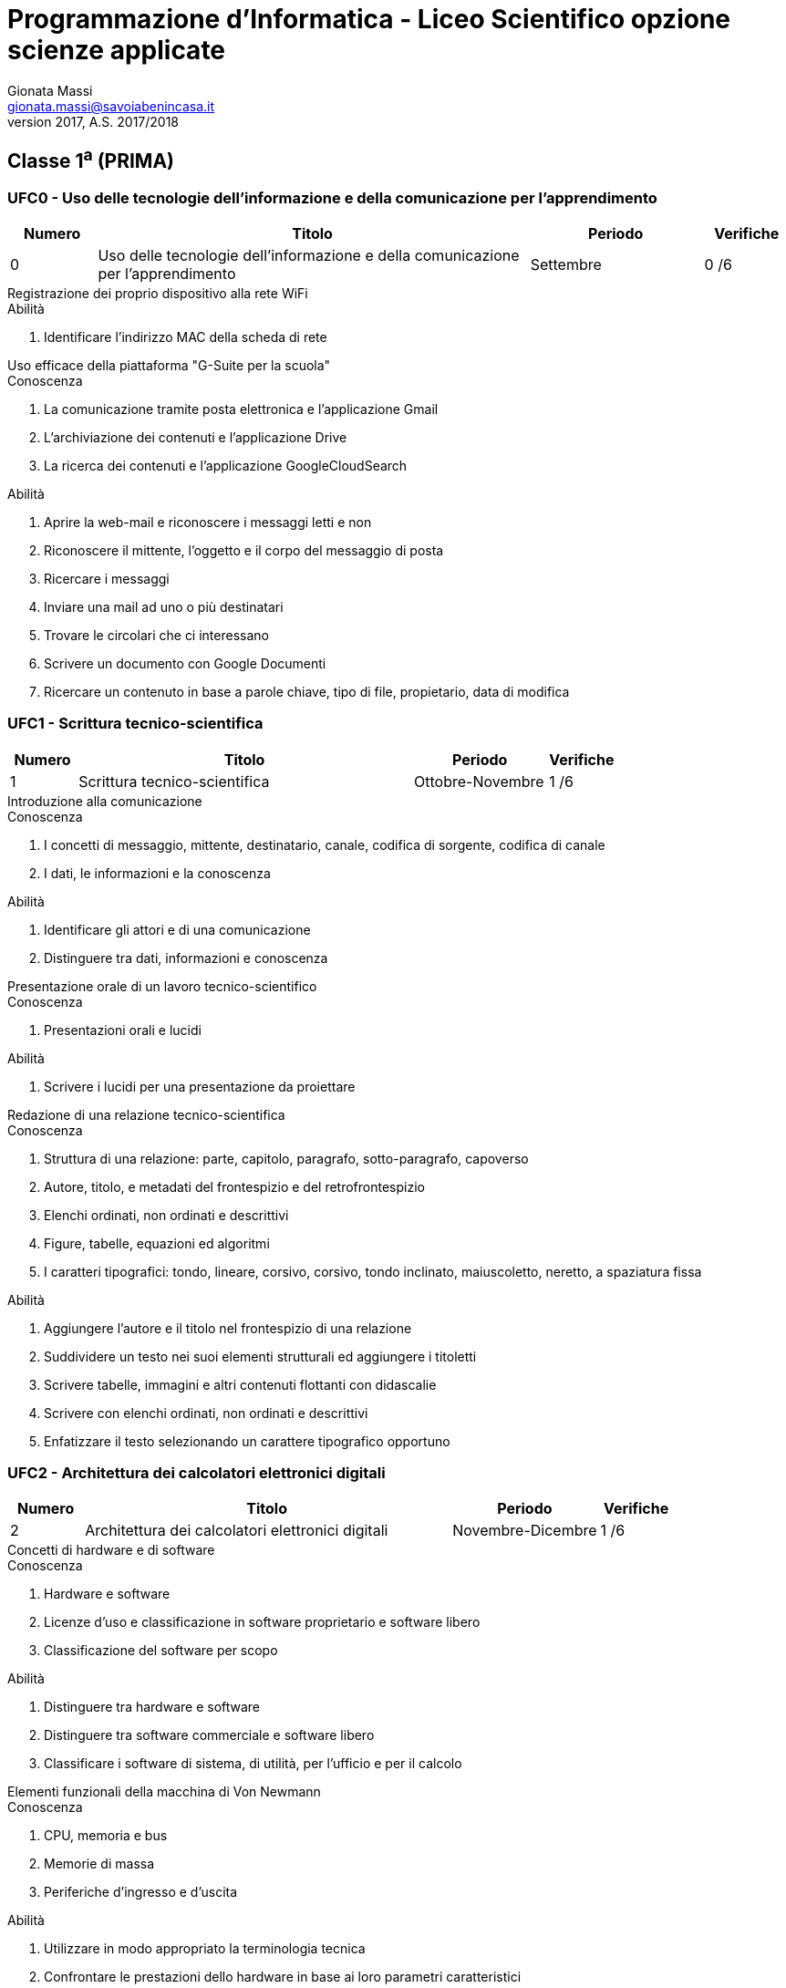 ﻿= Programmazione d'Informatica - Liceo Scientifico opzione scienze applicate
Gionata Massi <gionata.massi@savoiabenincasa.it>
Settembre 2017, A.S. 2017/2018
:table-caption!:

== Classe 1^a^ (PRIMA)

=== UFC0 - Uso delle tecnologie dell'informazione e della comunicazione per l'apprendimento

[options="header", frame="topbot",cols="1,5,2,1"]
|===
|Numero|Titolo|Periodo|Verifiche
|0|Uso delle tecnologie dell'informazione e della comunicazione per l'apprendimento|Settembre|0 /6
|===

.Registrazione dei proprio dispositivo alla rete WiFi
****
.Abilità
. Identificare l'indirizzo MAC della scheda di rete
****

.Uso efficace della piattaforma "G-Suite per la scuola"
****
.Conoscenza
. La comunicazione tramite posta elettronica e l'applicazione Gmail
. L'archiviazione dei contenuti e l'applicazione Drive
. La ricerca dei contenuti e l'applicazione GoogleCloudSearch

.Abilità
. Aprire la web-mail e riconoscere i messaggi letti e non
. Riconoscere il mittente, l'oggetto e il corpo del messaggio di posta
. Ricercare i messaggi
. Inviare una mail ad uno o più destinatari
. Trovare le circolari che ci interessano
. Scrivere un documento con Google Documenti
. Ricercare un contenuto in base a parole chiave, tipo di file, propietario, data di modifica
****

=== UFC1 - Scrittura tecnico-scientifica

[options="header", frame="topbot",cols="1,5,2,1"]
|===
|Numero|Titolo|Periodo|Verifiche
|1|Scrittura tecnico-scientifica|Ottobre-Novembre|1 /6
|===

.Introduzione alla comunicazione
****
.Conoscenza
. I concetti di messaggio, mittente, destinatario, canale, codifica di sorgente, codifica di canale
. I dati, le informazioni e la conoscenza

.Abilità
. Identificare gli attori e di una comunicazione
. Distinguere tra dati, informazioni e conoscenza
****

.Presentazione orale di un lavoro tecnico-scientifico
****
.Conoscenza
. Presentazioni orali e lucidi

.Abilità
. Scrivere i lucidi per una presentazione da proiettare
****

.Redazione di una relazione tecnico-scientifica
****
.Conoscenza
. Struttura di una relazione: parte, capitolo, paragrafo, sotto-paragrafo, capoverso
. Autore, titolo, e metadati del frontespizio e del retrofrontespizio
. Elenchi ordinati, non ordinati e descrittivi
. Figure, tabelle, equazioni ed algoritmi
. I caratteri tipografici: tondo, lineare, corsivo, corsivo, tondo inclinato, maiuscoletto, neretto, a spaziatura fissa

.Abilità
. Aggiungere l'autore e il titolo nel frontespizio di una relazione
. Suddividere un testo nei suoi elementi strutturali ed aggiungere i titoletti
. Scrivere tabelle, immagini e altri contenuti flottanti con didascalie
. Scrivere con elenchi ordinati, non ordinati e descrittivi
. Enfatizzare il testo selezionando un  carattere tipografico opportuno
****

=== UFC2 - Architettura dei calcolatori elettronici digitali

[options="header", frame="topbot",cols="1,5,2,1"]
|===
|Numero|Titolo|Periodo|Verifiche
|2|Architettura dei calcolatori elettronici digitali|Novembre-Dicembre|1 /6
|===

.Concetti di hardware e di software
****
.Conoscenza
. Hardware e software
. Licenze d'uso e classificazione in software proprietario e software libero
. Classificazione del software per scopo

.Abilità
. Distinguere tra hardware e software
. Distinguere tra software commerciale e software libero
. Classificare i software di sistema, di utilità, per l'ufficio e per il calcolo
****

.Elementi funzionali della macchina di Von Newmann
****
.Conoscenza
. CPU, memoria e bus
. Memorie di massa
. Periferiche d'ingresso e d'uscita

.Abilità
. Utilizzare in modo appropriato la terminologia tecnica
. Confrontare le prestazioni dello hardware in base ai loro parametri caratteristici
****

=== UFC3 - Dati e codifiche

[options="header", frame="topbot",cols="1,5,2,1"]
|===
|Numero|Titolo|Periodo|Verifiche
|3|Dati e codifiche|Dicembre-Gennaio|1 /6
|===

.Caratteri e codici ASCII e UNICODE
****
.Conoscenza
. Rappresentazione dei caratteri con 5 bit
. Standard ASCII a 7 bit
. Standard UNICODE

.Abilità
. Codificare un testo usando codifiche binarie dei caratteri
. Decodificare un testo codificato in binario
. Comprendere le esigenze che hanno condotto allo sviluppo dello standard UNICODE
****

.Immagini monocromatiche e codifica della lunghezza delle sequenze
****
.Conoscenza
. Rappresentazione di un'immagine monocromatica
. Codifica dell'immagine mediante lunghezza delle sequenze

.Abilità
. Codificare un'immagine monocromatica mediante run-length encoding
. Decodificare un'immagine monocromatica codificata mediante run-length encoding
****

.Numeri naturali e rappresentazioni posizionali
****
.Conoscenza
. Codifica in base due dei numeri naturali

.Abilità
. Convertire un numero da base due a base dieci
. Convertire un numero da base dieci a base due
****

=== UFC4 - Problemi, modelli, istanze e soluzioni

[options="header", frame="topbot",cols="1,5,2,1"]
|===
|Numero|Titolo|Periodo|Verifiche
|4|Problemi, modelli, istanze e soluzioni|Febbraio-Aprile|2 /6
|===

.Il problema della ricerca
****
.Conoscenza
. Formalizzazione del problema di ricerca e ipotesi sui dati
. Algoritmo di ricerca lineare (o sequenziale o scansione)
. Algoritmo di ricerca binaria (o dicotomica)
. Tecniche hash

.Abilità
. Saper formalizzaare un problema di ricerca
. Simulare l'esecuzione dell'algoritmo di ricerca lineare
. Simulare l'esecuzione dell'algoritmo di ricerca binaria
****

.Il problema dell'ordinamento
****
.Conoscenza
. Formalizzazione del problema dell'ordinamento e ipotesi sui dati
. Algoritmo di ordinamento per selezione (selection sort)
. Algoritmo di ordinamento per inserimento (insertion sort)
. Algorimo di ordinamento a bolle (bubble sort)
. Algoritmi di ordinamento per fusione (merge sort) e quicksort
. Un algoritmo di ordinamento parallelo mediante rete di Batcher

.Abilità
. Saper formalizzare il concetto di ordinamento di una sequenza
. Simulare l'algoritmo di ordinamento per selezione applicato ad una sequenza numerica
. Simulare l'algoritmo di ordinamento per inserimento applicato ad una sequenza numerica
. Simulare l'algoritmo di ordinamento a bolle applicato ad una sequenza numerica
. Calcolare il numero di confronti e di scambi degli algoritmi di ordinamento basati su confronti e scambi
. Comprendere i criteri di scelta di un algoritmo rispetto ad altri
****

.Problema e modello, istanza e soluzione
****
.Conoscenza
. Concetto di problema, modello, istanza, soluzione, codifica e decodifica

.Abilità
. Astrarre il modello di semplici problemi di natura quantitativa e descrivere algoritmicamente il procedimento di soluzione
****

=== UFC5 - Sistemi operativi

[options="header", frame="topbot",cols="1,5,2,1"]
|===
|Numero|Titolo|Periodo|Verifiche
|5|Sistemi operativi|Aprile-Giugno|1 /6
|===

.File-system e organizzazione logico/gerarchica degli archivi
****
.Conoscenza
. Organizzazione logica in file e gerachia delle directory

.Abilità
. Creare, rinominare, spostare e cancellare un file
. Organizzare i file nelle directory
****

.L'interprete dei comandi
****
.Conoscenza
. Invocare un programma
. Elencare file e directory
. Comandi di utilità
. Comunicazione tra processi locali tramite pipe anonime

.Abilità
. Invocare un programma
. Elencare file e directory
. Creare una pipe anonima tra due o più utility
. Comandi per la data, l'elenco dei file e delle directory, l'estrazione della testa e della coda di un file di testo, l'odinamento delle linee, l'estrazione di campi
****

.Programmi e processi
****
.Conoscenza
. Concetto di file sorgente, codice macchina e programma eseguibile
. Processo come immagine di programma in esecuzione

.Abilità
. Simulare l'esecuzione di un programma
****

== Classe 2^a^ (SECONDA)

=== UFC1 - Struttura di internet e servizi

[options="header", frame="topbot",cols="1,5,2,1"]
|===
|Numero|Titolo|Periodo|Verifiche
|1|Struttura di internet e servizi|Settembre-Novembre|1 /6
|===

.I servizi di Internet
****
.Conoscenza
. Il web il protocollo HTTP
. La posta elettronica e i protocolli SMTP e POP

.Abilità
. Usare un browser per visualizzare il traffico di rete
****

.Le reti di computer
****
.Conoscenza
. Protocolli di comunicazione
. Indirizzi IP e numeri di porta

.Abilità
. Saper valutare l'opportunità d'impiego di un protocollo di trasporto con o senza stato per un dato servizio
****

=== UFC2 - Documenti elettronici per il web

[options="header", frame="topbot",cols="1,5,2,1"]
|===
|Numero|Titolo|Periodo|Verifiche
|2|Documenti elettronici per il web|Novembre-Gennaio|2 /6
|===

.Contenuti, presentazione e comportamento di una pagina web
****
.Conoscenza
. Descrizione del contenuto tramite marcatori
. Descrizione dell'aspetto tramite fogli di stile
. Descrizione del comportamento tramite linguaggi specifici

.Abilità

. Riconoscere le finalità e i limiti dei linguaggi per il web
****

.Linguaggio HTML
****
.Conoscenza
. Tag HEAD e BODY
. Marcatori d'uso più comune

.Abilità
. Produrre una pagina web in HTML
****

.Modello a oggetti del documento e scripting
****
.Conoscenza
. Albero DOM
. Accesso ai nodi e impostazioni delle proprietà

.Abilità
. Navigare il DOM e modificarne i nodi
****

.Uso degli strumenti per gli sviluppatori
****
.Conoscenza
. Gli strumenti per lo sviluppatore del web browser

.Abilità
. Usare il debugger, la visualizzazione degli elementi del DOM e la console
****

=== UFC3 - Sintassi e semantica di un linguaggio di programmazione

[options="header", frame="topbot",cols="1,5,2,1"]
|===
|Numero|Titolo|Periodo|Verifiche
|3|Sintassi e semantica di un linguaggio di programmazione|Febbraio-Aprile|2 /6
|===

.Analisi lessicale e sintattica
****
.Conoscenza
. Valori, tipi e espressioni
. Analisi lessicale di un linguaggio formalizzato e sintassi di un linguaggio
. Analisi sintattica di un linguaggio formalizzato e semantica di un programma

.Abilità
. Verificare che un programma sia sintatticamente corretto
. Riconoscere un albero sintattico
****

.Definizione delle operazioni aritmetiche nell'insieme dei numeri naturali usando tre funzioni primitive
****
.Conoscenza
. Definire la somma ricorsivamente
. Definire la differenza ricorsivamente
. Definire la moltiplicazione ricorsivamente
. Definire la divisione ricorsivamente
. Definire l'elevamento a potenza ricorsivamente

.Abilità
. Saper definire ricorsivamente le operazioni elementari
****

.Espressioni ricorsive
****
.Conoscenza
. Definizione ricorsiva di una sequenza
. Definizione ricorsiva delle funzioni fattoriale e generatrice della successione di Fibonacci
. Ricorsione sulla coda e svolgimento

.Abilità
. Comprendere la definizione di un insieme data per induzione
. Saper riscrivere le funzioni fattoriale e di Fibonacci per calcolarne il valore
. Esprimere ricorvamente la lunghezza di una sequenza
. Esprimere ricorsivamente la proprietà di ordinamento di una sequenza
****

.Logica proposizionale
****
.Conoscenza
. Connettivi logici e tabelle di verità
****

.Operazioni sulle sequenze numeriche
****
.Conoscenza
. Implementazione dell'algoritmo di ricerca lineare
. Implementazione dell'algoritmo di ricerca binaria
. Implementazione degli algoritmi di ricerca basati su confronti e scambi

.Abilità
. Saper descrivere gli algoritmi di ricerca basati su confronti e scambi usando un linguaggio di programmazione
****

.Paradigma imperativo
****
.Conoscenza
. Concetto di stato e di variabile

.Abilità
. Dichiarare una variabile e assegnarle un valore
****

.Sequenza, selezione e iterazione
****
.Conoscenza
. Flusso di esecuzione di istruzioni in sequenza
. Ramificazione del flusso di esecuzione
. Iterare l'esecuzione di un blocco d'istruzioni

.Abilità
. Usare i costrutti di sequenza, selezione e iterazione
****

=== UFC4 - Fogli elettronici

[options="header", frame="topbot",cols="1,5,2,1"]
|===
|Numero|Titolo|Periodo|Verifiche
|4|Fogli elettronici|Aprile-Giugno|1 /6
|===

.Terminologia dei fogli di calcolo
****
.Conoscenza
. Righe, colonne, celle del foglio di calcolo
. Operazioni di filtraggio, riduzione e mappa nel foglio di calcolo

.Abilità
. Usare le operazioni di filtraggio, riduzione e mappa nel foglio di calcolo
****

.Uso del foglio di calcolo
****
.Abilità
. Usare il foglio di calcolo per modellizzare  e risolvere le problematiche d'interesse per il corso di studi
****

== Classe 3^a^ (TERZA)

=== UFC1 - Linguaggi di markup

[options="header", frame="topbot",cols="1,5,2,1"]
|===
|Numero|Titolo|Periodo|Verifiche
|1|Linguaggi di markup|Settembre-Dicembre|1 /6
|===

.Cascade Style Sheet per la modifica degli attributi
****
.Conoscenza
. Fogli di stile
. Regole e selettori
. Font tipografici e allineamento del testo
. Modello a scatole

.Abilità
. Collegare un foglio di stile ad una pagina web
. Modificare lo stile del testo
. Modificare le scatole
****

.Linguaggio HTML e Document Object Model
****
.Conoscenza
. Linguaggi basati su marcatori
. Tag HTML, HEAD, BODY, TITLE, META, H1, …, H6, P, STRONG, EM, DIV, SPAN
. Tag semantici: HEADER, NAV, SECTION, ARTICLE, FOOTER, ASIDE, SUMMARY, FIGURE, FIGCAPTION, TABLE,
FORM.

.Abilità
. Riconoscere un linguaggio basato sui marcatori
. Usare i tag HTML per creare un documento valido
. Usare i tag semantici per strutturare il contenuto
****

.Modifica dinamica del DOM
****
.Conoscenza
. Accesso ai nodi del DOM
. Attraversamento del DOM
. Aggiunta, modifica e cancellazione di nodi

.Abilità
. Ottenere un nodo per id e per tag
. Muoversi tra nodi
. Saper aggiungere, modificare e cancellare nodi
****

=== UFC2 - Programmazione del web

[options="header", frame="topbot",cols="1,5,2,1"]
|===
|Numero|Titolo|Periodo|Verifiche
|2|Programmazione del web|Dicembre-Febbraio|2 /6
|===

.Il linguaggio JavaScript e il web browser
****
.Conoscenza
. Valori, tipi, espressioni in JavaScript
. Attraversamento del DOM in JavaScript
. Modifica del DOM
. Gestione degli eventi in JavaScript

.Abilità
. Dichiarare variabili, assegnare valori e riconoscere i tipi in JavaScript
. Usare le primitive JavaScript per ricercare un elemento e per attraversare il DOM
. Modificare i nodi per cambiare  contenuto e stile
. Assegnare gestori di eventi ad elementi del DOM in JavaScript
. Realizzazione di programmi numerici
****

=== UFC3 - Immagini e dei font tipografici

[options="header", frame="topbot",cols="1,5,2,1"]
|===
|Numero|Titolo|Periodo|Verifiche
|3|Immagini e dei font tipografici|Febbraio-Marzo|1 /6
|===

.Font tipografici
****
.Conoscenza
. Storia della tipografia
. Font in formato bitmap
. Font in formato vettoriale
. Classificazione dei font per famiglie generiche e proprie, stile, dimensione, peso e variante
. Uso convenzionale dei font nelle intestazioni e nei capoversi

.Abilità
. Saper confrontare i font bitmap e vettoriali
. Saper scegliere il font adatto ad ogni parte di un testo
****

.Immagini raster
****
.Conoscenza
. Bitmap monocromatica
. Bitmap a scala di grigi
. Bitmap a colori indicizzati
. Bitmap a colori red-green-blue

.Abilità
. Saper rappresentare un'immagine su griglia
****

.Immagini vettoriali
****
.Conoscenza
. Vettori geometrici
. Rappresentazione delle curve
. Primitive di disegno del formato Scalar Vector Graphics

.Abilità
. Saper disegnare semplici immagini mediante le primitive dello SVG
****

=== UFC4 - Paradigmi di programmazione

[options="header", frame="topbot",cols="1,5,2,1"]
|===
|Numero|Titolo|Periodo|Verifiche
|4|Paradigmi di programmazione|Marzo-Giugno|2 /6
|===

.Linguaggi descrittivi di tipo funzionale e di tipo logico
****
.Conoscenza
. Numeri naturali e operazioni elementari in un linguaggio basato sulla logica
. Numeri naturali e operazioni elementari in un linguaggio puramente funzionale

.Abilità
. Riconscere la struttura di un programma basato sulla logica
. Riconoscere di un programma realizzato con funzioni prive di effetti collaterali
****

.Paradigma di programmazione strutturata
****
.Conoscenza
. Progettazione e realizzazione di algoritmi secondo il paradigma strutturato

.Abilità
. Saper realizzare algoritmi usando le funzioni e l'iterazione
****

.Paradigma di rogrammazione funzionale
****
.Conoscenza
. Progettazione e realizzazione di algoritmi il paradigma funzionale

.Abilità
. Saper realizzare algoritmi mediante funzioni ricorsive
****

== Classe 4^a^ (QUARTA)

=== UFC1 - Programmazione con linguaggi di alto livello
[options="header", frame="topbot",cols="1,5,2,1"]
|===
|Numero|Titolo|Periodo|Verifiche
|1|Programmazione con linguaggi di alto livello|Settembre-Dicembre|2 /6
|===

.Sintassi di un linguaggio di programmazione orientato agli oggetti
****
.Conoscenza
. Sintassi del linguaggio di programmazione

.Abilità
. Saper scrivere ed eseguire passo passo un programma
****

=== UFC2 - Problemi su grafi e combinatorici

[options="header", frame="topbot",cols="1,5,2,1"]
|===
|Numero|Titolo|Periodo|Verifiche
|2|Problemi su grafi e combinatorici|Dicembre-Gennaio|1 /6
|===

.Alberi di copertura di costo minimo
****
.Conoscenza
. Grafo indotto
. Albero
. Algoritmi di Prim e Kruskal

.Abilità
. Simulare gli algoritmi di Prim e Kruskal
****

.Albero dei cammini minimi
****
.Conoscenza
. Algoritmo di Dijkstra

.Abilità
. Simulare l'algoritmo di Dijkstra
****

.Algoritmi di visita
****
.Conoscenza
. Visita di grafo in profondità
. Visita di un grafo in ampiezza

.Abilità
. Realizzare gli algoritmi di visita di un albero binario: preordine, postordine, simmetrico e a livelli
****

.Altri problemi combinatorici
****
.Conoscenza
. Il problema dello zaino (formulazioni 0/1 e unbounded)
. Il problema del commesso viaggiatore

.Abilità
. Comprendere l'importanza di tecniche di branch and bound, identificazione dei criteri di dominanza e riduzione della dimensione dell'istanza
****

.Problema del trasporto e dell'assegnamento
****
.Conoscenza
. Metodo dell'angolo di Nord-Ovest
. Il problema del trasporto e sua formulazione su rete
. Il metodo ungherese
. Il problema dell'assegnamento e sua formulazione su grafo bipartito completo
. Metodo di Vogel
. Metodo dei costi minimi

.Abilità
. Simulare il metodo ungherese
. Simulare il metodo dei minimi costi
. Simulare il metodo dell'angolo di Nord-Ovest
****

.Problemi di set covering e di set partitioning
****
.Conoscenza
. Set covering e problemi di localizzazione
. Set partitioning e problemi di schedulazione
****

.Rappresentazione dei grafi
****
.Conoscenza
. Concetto di grafo e sua formalizzazione
. Liste d'adiacenza e matrici d'incidenza
****

.Reti di flusso
****
.Conoscenza
. Algoritmo di Ford-Fulkerson

.Abilità
. Simulare l'algoritmo di Ford-Fulkerson
****

=== UFC3 - Basi di dati relazionali

[options="header", frame="topbot",cols="1,5,2,1"]
|===
|Numero|Titolo|Periodo|Verifiche
|3|Basi di dati relazionali|Febbraio-Marzo|2 /6
|===

.Analisi e progettazione di una base di dati
****
.Conoscenza
. Diagrammi entità-relazioni

.Abilità
. Ristrutturare un diagramma entità-relazioni
****

.Architettura dei sistemi per la gestione delle basi di dati
****
.Conoscenza
. Architettura dei DBMS

.Abilità
. Saper descrivere i vantaggi e gli svantaggi dell'uso di un DBMS
. Saper descrivere i concetti di indipendenza fisica e logica nei DBMS
****

.Fondamenti teorici delle basi di dati relazionali
****
.Conoscenza
. Algebra delle relazioni

.Abilità
. Saper effettuare  le operazioni di proiezione, restrizione, unione, intersezione, differenza, prodotto cartesiano, giunzione, ridenominazione
****

=== UFC4 - Structured Query Language

[options="header", frame="topbot",cols="1,5,2,1"]
|===
|Numero|Titolo|Periodo|Verifiche
|4|Structured Query Language|Marzo-Giugno|1 /6
|===

.DDL, DML, DQL e DCL
****
.Conoscenza
. Sintassi del linguaggio SQL per le operazioni di definizione dei dati
. Sintassi del linguaggio SQL per le operazioni di inserimento, cancellazione e modifica dei dati
. Sintassi del linguaggio SQL per le operazioni di interrogazione dei dati

.Abilità
. Saper creare e interrogare una base di dati relazione in linguaggio SQL
****

== Classe 5^a^ (QUINTA)

=== UFC1 - Rappresentazione dei numeri sul calcolatore

[options="header", frame="topbot",cols="1,5,2,1"]
|===
|Numero|Titolo|Periodo|Verifiche
|1|Rappresentazione dei numeri sul calcolatore|Settembre-Novembre|1 /6
|===

.Rappresentazione dei numeri interi in complemento a 2 alla n
****
.Conoscenza
. Rappresentazione dei numeri interi in complemento a 2 alla n

.Abilità
. Convertire un numero intero decimale nella rappresentazione in complemento a 2 alla n
. Convertire un numero in complemento a 2 alla n nella rappresentazione decimale
****

.Rappresentazioni posizionali dei numeri razionali in base 10, 2, 4, 6 e 16
****
.Conoscenza
. Rappresentazione nelle basi 2 alla n, con n in { 1, 2, 3, 4 }

.Abilità
. Conversioni tra decimale e altra base
. Conversioni tra basi 2, 4, 8 e 16
****

.Scrittura di un numero come segno, mantissa normalizzata ed esponente (segno e modulo)
****
.Conoscenza
. Lo standard IEEE754 e gli errori di rappresentazione

.Abilità
. Saper rappresentare un numero in vigola secondo lo standard IEEE754
. Comprendere gli errori di rappresentazione assoluti e relativi
. Comprendere la propagazione degli errori nelle operazioni di somma e moltiplicazione
****

=== UFC2 - Funzioni di ordine superiore

[options="header", frame="topbot",cols="1,5,2,1"]
|===
|Numero|Titolo|Periodo|Verifiche
|2|Funzioni di ordine superiore|Novembre-Dicembre|1 /6
|===

.Funzioni che hanno come argomento altre funzioni e che restituiscono valori numerici
****
.Abilità
. Definire funzioni che hanno come argomento una funzione di variabile reale e un valore reale e che restituiscono un valore reale
****

.Funzioni che restituiscono funzioni
****
.Abilità
. Definire funzioni che hanno come argomento una funzione di variabile reale e che restituiscono una funzione di variabile reale
****

.Funzioni di ordine superiore di uso generale
****
.Conoscenza
. Apply, compose, filter, map, reduce.
****

=== UFC3 - Radici di una funzione di variabile reale

[options="header", frame="topbot",cols="1,5,2,1"]
|===
|Numero|Titolo|Periodo|Verifiche
|3|Radici di una funzione di variabile reale|Dicembre-Gennaio|1 /6
|===

.Esistenza delle radici
****
.Conoscenza
. Teorema di esistenza degli zeri

.Abilità
. Riconoscere l'esistenza di una radice di una funzione dato un intervallo
****

.Metodi che usano le derivate
****
.Conoscenza
. Metodo delle tangenti (di Newton)

.Abilità
. Saper effettuare la ricerca numerica di una radice tramite il metodo delle tangenti (di Newton)

. Realizzare in un linguaggio di programmazione e al foglio di calcolo il metodo delle tangenti (di Newton)
****

.Metodi diretti
****
.Conoscenza
. Metodo di bisezione
. Regola della falsa posizione (o di Fibonacci)
. Metodo delle corde
. Metodo delle secanti
. Concetto di punto fisso e di iterazione del punto fisso

.Abilità
. Saper effettuare la ricerca numerica di una radice tramite il metodo di bisezione
. Realizzare in un linguaggio di programmazione e al foglio di calcolo il metodo di bisezione
****

=== UFC4 - Derivazione numerica

[options="header", frame="topbot",cols="1,5,2,1"]
|===
|Numero|Titolo|Periodo|Verifiche
|4|Derivazione numerica|Febbraio|1 /6
|===

.Derivazione come calcolo del rapporto incrementale
****
.Conoscenza
. Errore nel calcolo dell'incremento e suo valore effettivo
. Scelta dell'incremento per la minizzazione dell'errore di troncamento
. Differenze simmetriche per la riduzione dell'errore

.Abilità
. Realizzare in un linguaggio di programmazione degli algoritmi di derivazione numerica
****

=== UFC5 - Ottimizzazione numerica 1-dimensionale

[options="header", frame="topbot",cols="1,5,2,1"]
|===
|Numero|Titolo|Periodo|Verifiche
|5|Ottimizzazione numerica 1-dimensionale|Febbraio-Marzo|1 /6
|===

.Definizioni, teorema di Weierstrass, convessità e condizioni analitiche del primo e del secondo ordine
****
.Conoscenza
. Teorema di Weirstrass
. Condizioni analitiche del primo ordine
. Condizioni analitiche del secondo ordine
. Convessità e derivate seconde

.Abilità
. Riconoscere l'esistenza di un massimo e di un minimo
****

.Metodi che richiedono l'uso delle derivate prima e seconda
****
.Conoscenza
. Metodo di Newton per l'ottimizzazione

.Abilità
. Saper determinare il punto di minimo locale usando il metodo di Newton per l'ottimizzazione
. Realizzare un un linguaggio di programmazione e al foglio di calcolo il metodo di Newton per l'ottimizzazione
****

.Metodi diretti per l'ottimizzazione
****
.Conoscenza
. Metodo della sezione aurea
.Abilità
. Realizzare un un linguaggio di programmazione e al foglio di calcolo il metodo della sezione aurea
. Saper determinare l'intervallo in cui si trova il punto di minimo locale di una funzione di variabile reale
****

=== UFC6 - Integrazione numerica

[options="header", frame="topbot",cols="1,5,2,1"]
|===
|Numero|Titolo|Periodo|Verifiche
|6|Integrazione numerica|Marzo-Giugno|1 /6
|===

.Formule di Newton-Cotes
****
.Conoscenza
. Stima dell'errore
. Regola del rettangolo
. Regola del trapezio
. Regola di Cavalieri-Simpson

.Abilità
. Saper effettuare il calcolo dell'integrale definito usando la regola del rettangolo
. Saper effettuare il calcolo dell'integrale definito usando la regola del trapezio
. Saper effettuare il calcolo dell'integrale definito usando la regola di Cavalieri-Simpson
. Realizzare in un linguaggio di programmazione e al foglio di calcolo i metodi di quadratura
****
